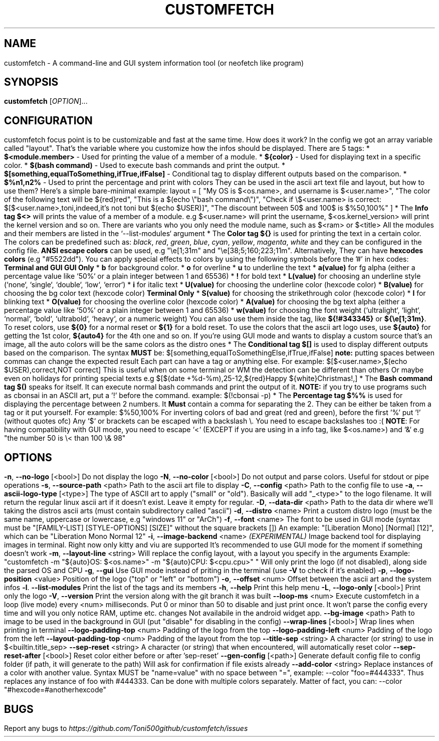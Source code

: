 .\" It was automatically generated by help2man 1.49.3 at the beggining
.TH CUSTOMFETCH "1" "August 2024" "customfetch @VERSION@ branch @BRANCH@" "User Commands"
.SH NAME
customfetch \- A command\-line and GUI system information tool (or neofetch like program)
.SH SYNOPSIS
.B customfetch
[\fI\,OPTION\/\fR]...
.SH CONFIGURATION
customfetch focus point is to be customizable and fast at the same time.
.PP
How does it work?
.PP
In the config we got an array variable called "layout". That's the variable where you customize how the infos should be displayed.
.br
There are 5 tags:
.nf
* \fB$<module.member>\fR - Used for printing the value of a member of a module.
* \fB${color}\fR - Used for displaying text in a specific color.
* \fB$(bash command)\fR - Used to execute bash commands and print the output.
* \fB$[something,equalToSomething,ifTrue,ifFalse]\fR - Conditional tag to display different outputs based on the comparison.
.fi
* \fB$%n1,n2%\fR - Used to print the percentage and print with colors
.PP
They can be used in the ascii art text file and layout, but how to use them?
.br
Here's a simple bare-minimal example:
.nf
layout = [
	"My OS is $<os.name>, and username is $<user.name>",
	"The color of the following text will be ${red}red",
	"This is a $(echo \\"bash command\\")",
	"Check if \\$<user.name> is correct: $[$<user.name>,toni,indeed,it's not toni but $(echo $USER)]",
	"The discount between 50$ and 100$ is $%50,100%"
]
.fi
.PP
* The \fBInfo tag $<>\fR will prints the value of a member of a module.
.nf
  e.g $<user.name> will print the username, $<os.kernel_version> will print the kernel version and so on.

  There are variants who you only need the module name,
  such as $<ram> or $<title>
  All the modules and their members are listed in the `--list-modules` argument
.fi
.PP
* The \fBColor tag ${}\fR is used for printing the text in a certain color.
.nf
  The colors can be predefined such as: \fIblack\fR, \fIred\fR, \fIgreen\fR, \fIblue\fR, \fIcyan\fR, \fIyellow\fR, \fImagenta\fR, \fIwhite\fR and they can be configured in the config file.
  
  \fBANSI escape colors\fR can be used, e.g "\\e[1;31m" and "\\e[38;5;160;223;11m".
  Alternatively, They can have \fBhexcodes colors\fR (e.g "#5522dd").
  You can apply special effects to colors by using the following symbols before the '#' in hex codes:

      \fBTerminal and GUI\fR                         \fBGUI Only\fR
  * \fBb\fR  for background color.     	* \fBo\fR        for overline
  * \fBu\fR  to  underline the text    	* \fBa(value)\fR for fg alpha (either a percentage value like `50%` or a plain integer between 1 and 65536)
  * \fB!\fR  for bold text             	* \fBL(value)\fR for choosing an underline style (`none`, `single`, `double`, `low`, `error`)
  * \fBi\fR  for italic text           	* \fBU(value)\fR for choosing the underline color (hexcode color)
                                     * \fBB(value)\fR for choosing the bg color text (hexcode color)
       \fBTerminal Only\fR                 * \fBS(value)\fR for choosing the strikethrough color (hexcode color)
  * \fBl\fR  for blinking text             * \fBO(value)\fR for choosing the overline color (hexcode color)
                                     * \fBA(value)\fR for choosing the bg text alpha (either a percentage value like `50%` or a plain integer between 1 and 65536)
                                     * \fBw(value)\fR for choosing the font weight (`ultralight`, `light`, `normal`, `bold`, `ultrabold`, `heavy`, or a numeric weight)
.fi
.PP
  You can also use them inside the tag, like \fB${!#343345}\fR or \fB${\\e[1;31m}\fR.
.PP
  To reset colors, use \fB${0}\fR for a normal reset or \fB${1}\fR for a bold reset.
.PP
  To use the colors that the ascii art logo uses, use \fB${auto}\fR for getting the 1st color, \fB${auto4}\fR for the 4th one and so on.
.br
  If you're using GUI mode and wants to display a custom source that's an image, all the auto colors will be the same colors as the distro ones
.PP
* The \fBConditional tag $[]\fR is used to display different outputs based on the comparison.
.br
  The syntax \fBMUST\fR be: $[something,equalToSomethingElse,ifTrue,ifFalse] \fBnote:\fR putting spaces between commas can change the expected result
.br
  Each part can have a tag or anything else.
.PP
  For example: $[$<user.name>,$(echo $USER),correct,NOT correct]
.nf
  This is useful when on some terminal or WM the detection can be different than others
  Or maybe even on holidays for printing special texts
  e.g $[$(date +%d-%m),25-12,${red}Happy ${white}Christmas!,]
.fi
.PP
* The \fBBash command tag $()\fR speaks for itself.
.br
  It can execute normal bash commands and print the output of it.
.PP
  \fBNOTE:\fR if you try to use programs such as cbonsai in an ASCII art, put a '!' before the command.
.br
  example: $(!cbonsai -p)
.PP
* The \fBPercentage tag $%%\fR is used for displaying the percentage between 2 numbers.
.br
  It \fBMust\fR contain a comma for separating the 2. They can be either be taken from a tag or it put yourself.
.br
  For example: $%50,100%
.br
  For inverting colors of bad and great (red and green), before the first '%' put '!' (without quotes ofc)
.PP
.nf
Any `$` or brackets can be escaped with a backslash \\. You need to escape backslashes too :(
\fBNOTE\fR: For having compatibility with GUI mode, you need to escape `<` (EXCEPT if you are using in a info tag, like $<os.name>) and `&`
e.g "the number 50 is \\< than 100 \\& 98"
.fi

.SH OPTIONS
.TP
\fB\-n\fR, \fB\-\-no\-logo\fR [<bool>]
Do not display the logo
.TP
\fB\-N\fR, \fB\-\-no\-color\fR [<bool>]
Do not output and parse colors. Useful for stdout or pipe operations
.TP
\fB\-s\fR, \fB\-\-source\-path\fR <path>
Path to the ascii art file to display
.TP
\fB\-C\fR, \fB\-\-config\fR <path>
Path to the config file to use
.TP
\fB\-a\fR, \fB\-\-ascii-logo-type\fR [<type>]
The type of ASCII art to apply ("small" or "old").
.br
Basically will add "_<type>" to the logo filename.
.br
It will return the regular linux ascii art if it doesn't exist.
.br
Leave it empty for regular.
.TP
\fB\-D\fR, \fB\-\-data\-dir\fR <path>
Path to the data dir where we'll taking the distros ascii arts (must contain subdirectory called "ascii")
.TP
\fB\-d\fR, \fB\-\-distro\fR <name>
Print a custom distro logo (must be the same name, uppercase or lowercase, e.g "windows 11" or "ArCh")
.TP
\fB\-f\fR, \fB\-\-font\fR <name>
The font to be used in GUI mode (syntax must be "[FAMILY\-LIST] [STYLE\-OPTIONS] [SIZE]" without the square brackets [])
.br
An example: "[Liberation Mono] [Normal] [12]", which can be "Liberation Mono Normal 12"
.TP
\fB\-i\fR, \fB\-\-image\-backend\fR <name>
\fB\fI(EXPERIMENTAL)\fR Image backend tool for displaying images in terminal. Right now only kitty and viu are supported
.br
It's recommended to use GUI mode for the moment if something doesn't work
.TP
\fB\-m\fR, \fB\-\-layout\-line\fR <string>
Will replace the config layout, with a layout you specify in the arguments
.br
Example: "customfetch -m "${auto}OS: $<os.name>" -m "${auto}CPU: $<cpu.cpu>" "
.br
Will only print the logo (if not disabled), along side the parsed OS and CPU
.TP
\fB\-g\fR, \fB\-\-gui\fR
Use GUI mode instead of priting in the terminal (use \fB\-V\fR to check if it's enabled)
.TP
\fB\-p\fR, \fB\-\-logo-position\fR <value>
Position of the logo ("top" or "left" or "bottom")
.TP
\fB\-o\fR, \fB\-\-offset\fR <num>
Offset between the ascii art and the system infos
.TP
\fB\-l\fR. \fB\-\-list\-modules\fR
Print the list of the tags and its members
.TP
\fB\-h\fR, \fB\-\-help\fR
Print this help menu
.TP
\fB\-L\fR, \fB\-\-logo\-only\fR [<bool>]
Print only the logo
.TP
\fB\-V\fR, \fB\-\-version\fR
Print the version along with the git branch it was built
.TP
\fB\-\-loop-ms\fR <num>
Execute customfetch in a loop (live mode) every <num> milliseconds.
.br
Put 0 or minor than 50 to disable and just print once.
.br
It won't parse the config every time and will you only notice RAM, uptime etc. changes
.br
Not availabile in the android widget app.
.TP
\fB\-\-bg\-image\fR <path>
Path to image to be used in the background in GUI (put "disable" for disabling in the config)
.TP
\fB\-\-wrap\-lines\fR [<bool>]
Wrap lines when printing in terminal
.TP
\fB\-\-logo\-padding\-top\fR <num>
Padding of the logo from the top
.TP
\fB\-\-logo\-padding\-left\fR <num>
Padding of the logo from the left
.TP
\fB\-\-layout\-padding\-top\fR <num>
Padding of the layout from the top
.TP
\fB\-\-title\-sep\fR <string>
A character (or string) to use in $<builtin.title_sep>
.TP
\fB\-\-sep\-reset\fR <string>
A character (or string) that when encountered, will automatically reset color
.TP
\fB\-\-sep\-reset\-after\fR [<bool>]
Reset color either before or after 'sep-reset'
.TP
\fB\-\-gen\-config\fR [<path>]
Generate default config file to config folder (if path, it will generate to the path)
.br
Will ask for confirmation if file exists already
.TP
\fB\-\-add\-color\fR <string>
Replace instances of a color with another value.
.br
Syntax MUST be "name=value" with no space between "=", example: --color "foo=#444333".
.br
Thus replaces any instance of foo with #444333. Can be done with multiple colors separately.
.br
Matter of fact, you can: --color "#hexcode=#anotherhexcode"
.SH BUGS
\fR
Report any bugs to \fIhttps://github.com/Toni500github/customfetch/issues\fR

